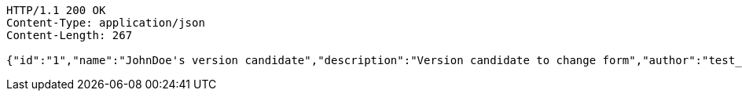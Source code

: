 [source,http,options="nowrap"]
----
HTTP/1.1 200 OK
Content-Type: application/json
Content-Length: 267

{"id":"1","name":"JohnDoe's version candidate","description":"Version candidate to change form","author":"test_user@domain.com","creationDate":"2022-08-10T11:30:00.000Z","latestUpdate":"2022-08-10T11:40:00.000Z","hasConflicts":false,"inspections":null,"validations":null}
----